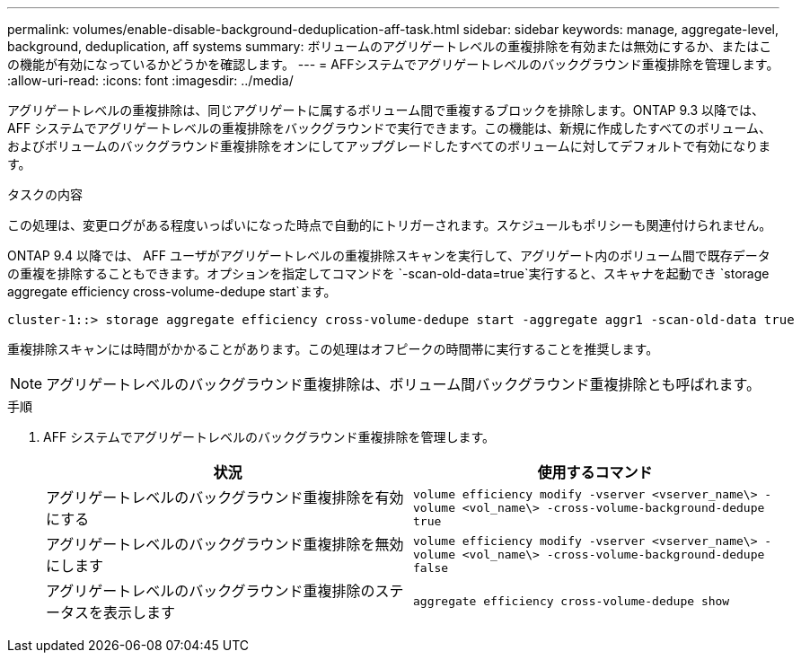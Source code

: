 ---
permalink: volumes/enable-disable-background-deduplication-aff-task.html 
sidebar: sidebar 
keywords: manage, aggregate-level, background, deduplication, aff systems 
summary: ボリュームのアグリゲートレベルの重複排除を有効または無効にするか、またはこの機能が有効になっているかどうかを確認します。 
---
= AFFシステムでアグリゲートレベルのバックグラウンド重複排除を管理します。
:allow-uri-read: 
:icons: font
:imagesdir: ../media/


[role="lead"]
アグリゲートレベルの重複排除は、同じアグリゲートに属するボリューム間で重複するブロックを排除します。ONTAP 9.3 以降では、 AFF システムでアグリゲートレベルの重複排除をバックグラウンドで実行できます。この機能は、新規に作成したすべてのボリューム、およびボリュームのバックグラウンド重複排除をオンにしてアップグレードしたすべてのボリュームに対してデフォルトで有効になります。

.タスクの内容
この処理は、変更ログがある程度いっぱいになった時点で自動的にトリガーされます。スケジュールもポリシーも関連付けられません。

ONTAP 9.4 以降では、 AFF ユーザがアグリゲートレベルの重複排除スキャンを実行して、アグリゲート内のボリューム間で既存データの重複を排除することもできます。オプションを指定してコマンドを `-scan-old-data=true`実行すると、スキャナを起動でき `storage aggregate efficiency cross-volume-dedupe start`ます。

[listing]
----
cluster-1::> storage aggregate efficiency cross-volume-dedupe start -aggregate aggr1 -scan-old-data true
----
重複排除スキャンには時間がかかることがあります。この処理はオフピークの時間帯に実行することを推奨します。

[NOTE]
====
アグリゲートレベルのバックグラウンド重複排除は、ボリューム間バックグラウンド重複排除とも呼ばれます。

====
.手順
. AFF システムでアグリゲートレベルのバックグラウンド重複排除を管理します。
+
[cols="2*"]
|===
| 状況 | 使用するコマンド 


 a| 
アグリゲートレベルのバックグラウンド重複排除を有効にする
 a| 
`volume efficiency modify -vserver <vserver_name\> -volume <vol_name\> -cross-volume-background-dedupe true`



 a| 
アグリゲートレベルのバックグラウンド重複排除を無効にします
 a| 
`volume efficiency modify -vserver <vserver_name\> -volume <vol_name\> -cross-volume-background-dedupe false`



 a| 
アグリゲートレベルのバックグラウンド重複排除のステータスを表示します
 a| 
`aggregate efficiency cross-volume-dedupe show`

|===

